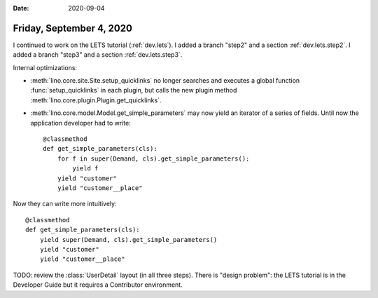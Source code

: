 :date: 2020-09-04

=========================
Friday, September 4, 2020
=========================

I continued to work on the LETS tutorial (:ref:`dev.lets`).
I added a branch "step2" and a section :ref:`dev.lets.step2`.
I added a branch "step3" and a section :ref:`dev.lets.step3`.

Internal optimizations:

- :meth:`lino.core.site.Site.setup_quicklinks` no longer searches and executes a
  global function :func:`setup_quicklinks` in each plugin, but calls the new
  plugin method :meth:`lino.core.plugin.Plugin.get_quicklinks`.

- :meth:`lino.core.model.Model.get_simple_parameters` may now yield an iterator of
  a series of fields. Until now the application developer had to write::

    @classmethod
    def get_simple_parameters(cls):
        for f in super(Demand, cls).get_simple_parameters():
            yield f
        yield "customer"
        yield "customer__place"

Now they can write more intuitively::

    @classmethod
    def get_simple_parameters(cls):
        yield super(Demand, cls).get_simple_parameters()
        yield "customer"
        yield "customer__place"


TODO: review the :class:`UserDetail` layout (in all three steps). There is
"design problem": the LETS tutorial is in the Developer Guide but it requires a
Contributor environment.
